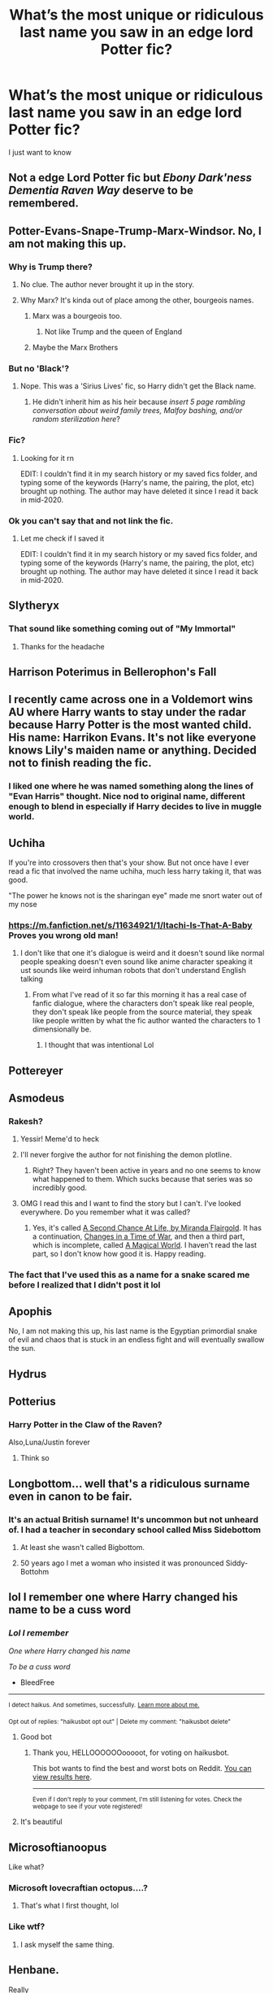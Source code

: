 #+TITLE: What’s the most unique or ridiculous last name you saw in an edge lord Potter fic?

* What’s the most unique or ridiculous last name you saw in an edge lord Potter fic?
:PROPERTIES:
:Author: HELLOOOOOOooooot
:Score: 98
:DateUnix: 1617275928.0
:DateShort: 2021-Apr-01
:FlairText: Discussion
:END:
I just want to know


** Not a edge Lord Potter fic but /Ebony Dark'ness Dementia Raven Way/ deserve to be remembered.
:PROPERTIES:
:Author: PlusMortgage
:Score: 142
:DateUnix: 1617289073.0
:DateShort: 2021-Apr-01
:END:


** Potter-Evans-Snape-Trump-Marx-Windsor. No, I am not making this up.
:PROPERTIES:
:Author: SeaboarderCoast
:Score: 100
:DateUnix: 1617289902.0
:DateShort: 2021-Apr-01
:END:

*** Why is Trump there?
:PROPERTIES:
:Score: 38
:DateUnix: 1617301798.0
:DateShort: 2021-Apr-01
:END:

**** No clue. The author never brought it up in the story.
:PROPERTIES:
:Author: SeaboarderCoast
:Score: 38
:DateUnix: 1617306464.0
:DateShort: 2021-Apr-02
:END:


**** Why Marx? It's kinda out of place among the other, bourgeois names.
:PROPERTIES:
:Author: Mythopoeist
:Score: 25
:DateUnix: 1617314802.0
:DateShort: 2021-Apr-02
:END:

***** Marx was a bourgeois too.
:PROPERTIES:
:Author: reLincolnX
:Score: 15
:DateUnix: 1617332749.0
:DateShort: 2021-Apr-02
:END:

****** Not like Trump and the queen of England
:PROPERTIES:
:Author: Mythopoeist
:Score: 10
:DateUnix: 1617334512.0
:DateShort: 2021-Apr-02
:END:


***** Maybe the Marx Brothers
:PROPERTIES:
:Author: Tsorovar
:Score: 3
:DateUnix: 1617350315.0
:DateShort: 2021-Apr-02
:END:


*** But no 'Black'?
:PROPERTIES:
:Author: I_love_DPs
:Score: 21
:DateUnix: 1617294063.0
:DateShort: 2021-Apr-01
:END:

**** Nope. This was a 'Sirius Lives' fic, so Harry didn't get the Black name.
:PROPERTIES:
:Author: SeaboarderCoast
:Score: 37
:DateUnix: 1617294317.0
:DateShort: 2021-Apr-01
:END:

***** He didn't inherit him as his heir because /insert 5 page rambling conversation about weird family trees, Malfoy bashing, and/or random sterilization here/?
:PROPERTIES:
:Author: howAboutNextWeek
:Score: 47
:DateUnix: 1617296134.0
:DateShort: 2021-Apr-01
:END:


*** Fic?
:PROPERTIES:
:Author: Queen_Ares
:Score: 5
:DateUnix: 1617300325.0
:DateShort: 2021-Apr-01
:END:

**** Looking for it rn

EDIT: I couldn't find it in my search history or my saved fics folder, and typing some of the keywords (Harry's name, the pairing, the plot, etc) brought up nothing. The author may have deleted it since I read it back in mid-2020.
:PROPERTIES:
:Author: SeaboarderCoast
:Score: 2
:DateUnix: 1617329299.0
:DateShort: 2021-Apr-02
:END:


*** Ok you can't say that and not link the fic.
:PROPERTIES:
:Author: Goodpie2
:Score: 4
:DateUnix: 1617328753.0
:DateShort: 2021-Apr-02
:END:

**** Let me check if I saved it

EDIT: I couldn't find it in my search history or my saved fics folder, and typing some of the keywords (Harry's name, the pairing, the plot, etc) brought up nothing. The author may have deleted it since I read it back in mid-2020.
:PROPERTIES:
:Author: SeaboarderCoast
:Score: 4
:DateUnix: 1617329106.0
:DateShort: 2021-Apr-02
:END:


** Slytheryx
:PROPERTIES:
:Author: Soviet_God-Emperor
:Score: 83
:DateUnix: 1617277330.0
:DateShort: 2021-Apr-01
:END:

*** That sound like something coming out of "My Immortal"
:PROPERTIES:
:Author: I_love_DPs
:Score: 30
:DateUnix: 1617294881.0
:DateShort: 2021-Apr-01
:END:

**** Thanks for the headache
:PROPERTIES:
:Author: Queen_Ares
:Score: 19
:DateUnix: 1617300274.0
:DateShort: 2021-Apr-01
:END:


** Harrison Poterimus in Bellerophon's Fall
:PROPERTIES:
:Author: KonoCrowleyDa
:Score: 61
:DateUnix: 1617282633.0
:DateShort: 2021-Apr-01
:END:


** I recently came across one in a Voldemort wins AU where Harry wants to stay under the radar because Harry Potter is the most wanted child. His name: Harrikon Evans. It's not like everyone knows Lily's maiden name or anything. Decided not to finish reading the fic.
:PROPERTIES:
:Author: colorfuljellyfish
:Score: 60
:DateUnix: 1617291349.0
:DateShort: 2021-Apr-01
:END:

*** I liked one where he was named something along the lines of "Evan Harris" thought. Nice nod to original name, different enough to blend in especially if Harry decides to live in muggle world.
:PROPERTIES:
:Author: AchajkaTheOriginal
:Score: 8
:DateUnix: 1617489844.0
:DateShort: 2021-Apr-04
:END:


** Uchiha

If you're into crossovers then that's your show. But not once have I ever read a fic that involved the name uchiha, much less harry taking it, that was good.

"The power he knows not is the sharingan eye" made me snort water out of my nose
:PROPERTIES:
:Author: EnnJayBee
:Score: 45
:DateUnix: 1617295390.0
:DateShort: 2021-Apr-01
:END:

*** [[https://m.fanfiction.net/s/11634921/1/Itachi-Is-That-A-Baby]] Proves you wrong old man!
:PROPERTIES:
:Author: JdubCT
:Score: 1
:DateUnix: 1617322498.0
:DateShort: 2021-Apr-02
:END:

**** I don't like that one it's dialogue is weird and it doesn't sound like normal people speaking doesn't even sound like anime character speaking it ust sounds like weird inhuman robots that don't understand English talking
:PROPERTIES:
:Author: Hhhhhhhhhhhhhhhhhklp
:Score: 15
:DateUnix: 1617323839.0
:DateShort: 2021-Apr-02
:END:

***** From what I've read of it so far this morning it has a real case of fanfic dialogue, where the characters don't speak like real people, they don't speak like people from the source material, they speak like people written by what the fic author wanted the characters to 1 dimensionally be.
:PROPERTIES:
:Author: EnnJayBee
:Score: 8
:DateUnix: 1617341989.0
:DateShort: 2021-Apr-02
:END:

****** I thought that was intentional Lol
:PROPERTIES:
:Author: Fischaim
:Score: 1
:DateUnix: 1617842076.0
:DateShort: 2021-Apr-08
:END:


** Pottereyer
:PROPERTIES:
:Author: CalligrapherThen497
:Score: 32
:DateUnix: 1617282242.0
:DateShort: 2021-Apr-01
:END:


** Asmodeus
:PROPERTIES:
:Author: BlueSkies5Eva
:Score: 25
:DateUnix: 1617287664.0
:DateShort: 2021-Apr-01
:END:

*** Rakesh?
:PROPERTIES:
:Author: Alion1080
:Score: 16
:DateUnix: 1617288802.0
:DateShort: 2021-Apr-01
:END:

**** Yessir! Meme'd to heck
:PROPERTIES:
:Author: BlueSkies5Eva
:Score: 10
:DateUnix: 1617289588.0
:DateShort: 2021-Apr-01
:END:


**** I'll never forgive the author for not finishing the demon plotline.
:PROPERTIES:
:Author: FerusGrim
:Score: 7
:DateUnix: 1617315565.0
:DateShort: 2021-Apr-02
:END:

***** Right? They haven't been active in years and no one seems to know what happened to them. Which sucks because that series was so incredibly good.
:PROPERTIES:
:Author: AutumnMage94
:Score: 6
:DateUnix: 1617317508.0
:DateShort: 2021-Apr-02
:END:


**** OMG I read this and I want to find the story but I can't. I've looked everywhere. Do you remember what it was called?
:PROPERTIES:
:Author: Acunamatata_
:Score: 1
:DateUnix: 1617331991.0
:DateShort: 2021-Apr-02
:END:

***** Yes, it's called [[https://m.fanfiction.net/s/2488754/1/A-Second-Chance-at-Life][A Second Chance At Life, by Miranda Flairgold]]. It has a continuation, [[https://m.fanfiction.net/s/3078469/1/Changes-in-a-Time-of-War][Changes in a Time of War]], and then a third part, which is incomplete, called [[https://m.fanfiction.net/s/5318075/1/A-Magical-World][A Magical World]]. I haven't read the last part, so I don't know how good it is. Happy reading.
:PROPERTIES:
:Author: Alion1080
:Score: 3
:DateUnix: 1617343490.0
:DateShort: 2021-Apr-02
:END:


*** The fact that I've used this as a name for a snake scared me before I realized that I didn't post it lol
:PROPERTIES:
:Author: SnapdragonPBlack
:Score: 2
:DateUnix: 1617318956.0
:DateShort: 2021-Apr-02
:END:


** Apophis

No, I am not making this up, his last name is the Egyptian primordial snake of evil and chaos that is stuck in an endless fight and will eventually swallow the sun.
:PROPERTIES:
:Author: Riddle-in-a-Box
:Score: 29
:DateUnix: 1617295089.0
:DateShort: 2021-Apr-01
:END:


** Hydrus
:PROPERTIES:
:Author: hrmdurr
:Score: 18
:DateUnix: 1617288992.0
:DateShort: 2021-Apr-01
:END:


** Potterius
:PROPERTIES:
:Author: Bleepbloopbotz2
:Score: 48
:DateUnix: 1617276073.0
:DateShort: 2021-Apr-01
:END:

*** Harry Potter in the Claw of the Raven?

Also,Luna/Justin forever
:PROPERTIES:
:Author: MrToddWilkins
:Score: 13
:DateUnix: 1617287659.0
:DateShort: 2021-Apr-01
:END:

**** Think so
:PROPERTIES:
:Author: Bleepbloopbotz2
:Score: 5
:DateUnix: 1617287849.0
:DateShort: 2021-Apr-01
:END:


** Longbottom... well that's a ridiculous surname even in canon to be fair.
:PROPERTIES:
:Author: I_love_DPs
:Score: 15
:DateUnix: 1617294144.0
:DateShort: 2021-Apr-01
:END:

*** It's an actual British surname! It's uncommon but not unheard of. I had a teacher in secondary school called Miss Sidebottom
:PROPERTIES:
:Author: Awkward_Uni_Student
:Score: 14
:DateUnix: 1617316567.0
:DateShort: 2021-Apr-02
:END:

**** At least she wasn't called Bigbottom.
:PROPERTIES:
:Author: I_love_DPs
:Score: 11
:DateUnix: 1617316808.0
:DateShort: 2021-Apr-02
:END:


**** 50 years ago I met a woman who insisted it was pronounced Siddy-Bottohm
:PROPERTIES:
:Author: Lumpyproletarian
:Score: 8
:DateUnix: 1617316979.0
:DateShort: 2021-Apr-02
:END:


** lol I remember one where Harry changed his name to be a cuss word
:PROPERTIES:
:Author: BleedFree
:Score: 41
:DateUnix: 1617282369.0
:DateShort: 2021-Apr-01
:END:

*** /Lol I remember/

/One where Harry changed his name/

/To be a cuss word/

- BleedFree

--------------

^{I detect haikus. And sometimes, successfully.} ^{[[https://www.reddit.com/r/haikusbot/][Learn more about me.]]}

^{Opt out of replies: "haikusbot opt out" | Delete my comment: "haikusbot delete"}
:PROPERTIES:
:Author: haikusbot
:Score: 49
:DateUnix: 1617282381.0
:DateShort: 2021-Apr-01
:END:

**** Good bot
:PROPERTIES:
:Author: HELLOOOOOOooooot
:Score: 23
:DateUnix: 1617282949.0
:DateShort: 2021-Apr-01
:END:

***** Thank you, HELLOOOOOOooooot, for voting on haikusbot.

This bot wants to find the best and worst bots on Reddit. [[https://botrank.pastimes.eu/][You can view results here]].

--------------

^{Even if I don't reply to your comment, I'm still listening for votes. Check the webpage to see if your vote registered!}
:PROPERTIES:
:Author: B0tRank
:Score: 12
:DateUnix: 1617282965.0
:DateShort: 2021-Apr-01
:END:


**** It's beautiful
:PROPERTIES:
:Author: BleedFree
:Score: 2
:DateUnix: 1617363227.0
:DateShort: 2021-Apr-02
:END:


** Microsoftianoopus

Like what?
:PROPERTIES:
:Author: HarryLover-13
:Score: 40
:DateUnix: 1617282705.0
:DateShort: 2021-Apr-01
:END:

*** Microsoft lovecraftian octopus....?
:PROPERTIES:
:Author: 10_cats
:Score: 6
:DateUnix: 1617327855.0
:DateShort: 2021-Apr-02
:END:

**** That's what I first thought, lol
:PROPERTIES:
:Author: HarryLover-13
:Score: 1
:DateUnix: 1617377767.0
:DateShort: 2021-Apr-02
:END:


*** Like wtf?
:PROPERTIES:
:Author: Queen_Ares
:Score: 6
:DateUnix: 1617300369.0
:DateShort: 2021-Apr-01
:END:

**** I ask myself the same thing.
:PROPERTIES:
:Author: HarryLover-13
:Score: 1
:DateUnix: 1617377776.0
:DateShort: 2021-Apr-02
:END:


** Henbane.

Really

​

Chicken Poison Plant
:PROPERTIES:
:Author: Lumpyproletarian
:Score: 10
:DateUnix: 1617317038.0
:DateShort: 2021-Apr-02
:END:


** Nightshade
:PROPERTIES:
:Author: RoyalAct4
:Score: 43
:DateUnix: 1617280575.0
:DateShort: 2021-Apr-01
:END:

*** Did you just insult Zoe?
:PROPERTIES:
:Author: Simoerys
:Score: 65
:DateUnix: 1617284206.0
:DateShort: 2021-Apr-01
:END:

**** I think they dam well did

Though I think Zoë is the only one who can pull it off, Harry Potter most definitely can't
:PROPERTIES:
:Author: Riddle-in-a-Box
:Score: 31
:DateUnix: 1617295009.0
:DateShort: 2021-Apr-01
:END:

***** Seriously, a last name that edgey should not work that well
:PROPERTIES:
:Author: howAboutNextWeek
:Score: 9
:DateUnix: 1617296063.0
:DateShort: 2021-Apr-01
:END:


**** Mind informing an uninformed peseant as to who Zoe is?
:PROPERTIES:
:Author: Specific_Tank715
:Score: 6
:DateUnix: 1617297617.0
:DateShort: 2021-Apr-01
:END:

***** Zoe Nightshade is a character from Percy Jackson and The Olympians
:PROPERTIES:
:Author: TheBloperM
:Score: 13
:DateUnix: 1617297686.0
:DateShort: 2021-Apr-01
:END:

****** Explains why i didn't know her, never read those, you recommend them?
:PROPERTIES:
:Author: Specific_Tank715
:Score: 12
:DateUnix: 1617297773.0
:DateShort: 2021-Apr-01
:END:

******* I would definitely recommend them, that series also has a sequal series which i really liked
:PROPERTIES:
:Author: NahImTheGoat
:Score: 10
:DateUnix: 1617307303.0
:DateShort: 2021-Apr-02
:END:


******* I'm butting in here. Percy Jackson is in my opinion one of the greatest stories i've ever read. The world building, character development, and story are great. I don't want to overhype this, so i'll just say that this is a dam(wink wink) good story that if you enjoyed Harry Potter, you'll enjoy this.
:PROPERTIES:
:Author: Wassa110
:Score: 2
:DateUnix: 1617360052.0
:DateShort: 2021-Apr-02
:END:


******* Percy Jackson, Naruto, and Harry Potter are Gold mines for fanfiction tbh.
:PROPERTIES:
:Author: SuspiciousFinger9812
:Score: 2
:DateUnix: 1617363129.0
:DateShort: 2021-Apr-02
:END:

******** That they are indeed
:PROPERTIES:
:Author: Valrios_Ilivian
:Score: 1
:DateUnix: 1617363790.0
:DateShort: 2021-Apr-02
:END:


***** The lieutenant of the hunt in Percy Jackson
:PROPERTIES:
:Author: porp491169
:Score: 5
:DateUnix: 1617297722.0
:DateShort: 2021-Apr-01
:END:


***** Miss zoe is the best
:PROPERTIES:
:Author: fanfic_reader
:Score: 5
:DateUnix: 1617302811.0
:DateShort: 2021-Apr-01
:END:

****** Eh, she was a very big dick in the first 90% of the book
:PROPERTIES:
:Author: EntrepreneurWooden99
:Score: 4
:DateUnix: 1617306890.0
:DateShort: 2021-Apr-02
:END:

******* Perhaps, but in linkffn([[https://www.fanfiction.net/s/13274956/]]), she's great
:PROPERTIES:
:Author: fanfic_reader
:Score: 6
:DateUnix: 1617308454.0
:DateShort: 2021-Apr-02
:END:

******** Oh no I'm not hating on her just pointing that out. And yeah, absolutely loved her in Harry Potter, Squatter
:PROPERTIES:
:Author: EntrepreneurWooden99
:Score: 5
:DateUnix: 1617309541.0
:DateShort: 2021-Apr-02
:END:


******** [[https://www.fanfiction.net/s/13274956/1/][*/Harry Potter, Squatter/*]] by [[https://www.fanfiction.net/u/143877/Enterprise1701-d][/Enterprise1701-d/]]

#+begin_quote
  Based on a challenge by Gabriel Herrol. A young Harry Potter is abandoned in new York by the Dursleys. He finds his way onto Olympus and starts squatting in an abandoned temple...
#+end_quote

^{/Site/:} ^{fanfiction.net} ^{*|*} ^{/Category/:} ^{Harry} ^{Potter} ^{+} ^{Percy} ^{Jackson} ^{and} ^{the} ^{Olympians} ^{Crossover} ^{*|*} ^{/Rated/:} ^{Fiction} ^{T} ^{*|*} ^{/Chapters/:} ^{42} ^{*|*} ^{/Words/:} ^{381,349} ^{*|*} ^{/Reviews/:} ^{6,320} ^{*|*} ^{/Favs/:} ^{13,250} ^{*|*} ^{/Follows/:} ^{15,536} ^{*|*} ^{/Updated/:} ^{Mar} ^{5} ^{*|*} ^{/Published/:} ^{May} ^{1,} ^{2019} ^{*|*} ^{/id/:} ^{13274956} ^{*|*} ^{/Language/:} ^{English} ^{*|*} ^{/Genre/:} ^{Adventure} ^{*|*} ^{/Characters/:} ^{Harry} ^{P.,} ^{Hestia} ^{*|*} ^{/Download/:} ^{[[http://www.ff2ebook.com/old/ffn-bot/index.php?id=13274956&source=ff&filetype=epub][EPUB]]} ^{or} ^{[[http://www.ff2ebook.com/old/ffn-bot/index.php?id=13274956&source=ff&filetype=mobi][MOBI]]}

--------------

*FanfictionBot*^{2.0.0-beta} | [[https://github.com/FanfictionBot/reddit-ffn-bot/wiki/Usage][Usage]] | [[https://www.reddit.com/message/compose?to=tusing][Contact]]
:PROPERTIES:
:Author: FanfictionBot
:Score: 3
:DateUnix: 1617308476.0
:DateShort: 2021-Apr-02
:END:


** Harridan. Can't remember anything else about the fic beside this name, but it made me want to die inside a little.
:PROPERTIES:
:Author: Yumehayla
:Score: 9
:DateUnix: 1617307193.0
:DateShort: 2021-Apr-02
:END:


** Crow, probably, though it doesn't sound that unusual without the context.
:PROPERTIES:
:Author: Yuriy116
:Score: 35
:DateUnix: 1617281174.0
:DateShort: 2021-Apr-01
:END:

*** Harry Crow? I didn't read it but I've heard things about it
:PROPERTIES:
:Author: HELLOOOOOOooooot
:Score: 27
:DateUnix: 1617282990.0
:DateShort: 2021-Apr-01
:END:

**** I enjoy the first part of it, but I've never managed it finish it.
:PROPERTIES:
:Author: Nathen_Drake_392
:Score: 5
:DateUnix: 1617292042.0
:DateShort: 2021-Apr-01
:END:


**** Well...it's an acquired taste. I've gotten sick of robst's stories at this point with how little tension, and character development there is. In some of his stories he does downright impossible things according to Magicals, but it lacks any oomph to it.

I remember reading Birth Of Forest(Hashirama reincarnates into Naruto, highly recommend it), and there's this scene at the end of the Chunin exams where Naruto senses Hiruzen's passing, someone he cared greatly about in both lives. The amount of awe, and wonder that comes about from those witnessing why he deserved his title as God Of Shinobi is still one of the greatest things i've read that fall under that category.

While Harry doesn't do anything quite as impressive compared to the above mentioned story, when he does do very impressive things, it lacks any real weight. It makes the stories far less enjoyable for me.
:PROPERTIES:
:Author: Wassa110
:Score: 1
:DateUnix: 1617360526.0
:DateShort: 2021-Apr-02
:END:


*** Oh hey, this just reminded me to do my annual reread of that, cheers mate
:PROPERTIES:
:Author: The-Master-Dwarf
:Score: 6
:DateUnix: 1617296477.0
:DateShort: 2021-Apr-01
:END:


** Microsoft.

It wasn't a crack fic.
:PROPERTIES:
:Author: Im-Bleira
:Score: 7
:DateUnix: 1617329559.0
:DateShort: 2021-Apr-02
:END:

*** .................................................................................................................................................................................................................................................................................................................................................................................................................................................................................................................................................................................................................................................................................................................................................................................................................................................................................................................................................................................................................................................................................................................................................................................................................................................................................................................................................................................................................................................................................................................................................................................................................................................................................................................................................................................................................................................................................................................................................................................................................................................................................................................................................................................................................................................................................................................................................................................................................................................................................................................................................................................................................................................................................................................................................................................................................................................................................................................................................................................................................................................................................................................................................................................................................................................................................................................................................................................................................................................................? What. Sauce plz.
:PROPERTIES:
:Author: Wassa110
:Score: 1
:DateUnix: 1617361022.0
:DateShort: 2021-Apr-02
:END:


** I forget the precise ordering but there were, Kennedy, Churchill, Nixon as part of his in one. Yes I do mean the presidents. That one had Hermione do a blood check as well and one of her houses, i shit you not, was Hitler
:PROPERTIES:
:Author: inventiveusernombre
:Score: 6
:DateUnix: 1617342185.0
:DateShort: 2021-Apr-02
:END:

*** I cannot right now. Hitler?
:PROPERTIES:
:Author: HELLOOOOOOooooot
:Score: 4
:DateUnix: 1617342875.0
:DateShort: 2021-Apr-02
:END:

**** there was an A/N being like she wont mention this for obvious reasons i was crying
:PROPERTIES:
:Author: inventiveusernombre
:Score: 2
:DateUnix: 1617342916.0
:DateShort: 2021-Apr-02
:END:


** Roosevelt
:PROPERTIES:
:Author: PlentyFew1762
:Score: 6
:DateUnix: 1617320543.0
:DateShort: 2021-Apr-02
:END:


** Potter-Evans-Verres
:PROPERTIES:
:Author: xshadowfax
:Score: 33
:DateUnix: 1617286094.0
:DateShort: 2021-Apr-01
:END:

*** Oh no you've invoked HPMOR
:PROPERTIES:
:Author: howAboutNextWeek
:Score: 19
:DateUnix: 1617296190.0
:DateShort: 2021-Apr-01
:END:

**** Yep, be prepared to reach the top of the thread..or the bottom.
:PROPERTIES:
:Author: xshadowfax
:Score: 13
:DateUnix: 1617296279.0
:DateShort: 2021-Apr-01
:END:


** Alpharius
:PROPERTIES:
:Author: LetterheadRough4643
:Score: 4
:DateUnix: 1617313895.0
:DateShort: 2021-Apr-02
:END:

*** He was Alpharius?
:PROPERTIES:
:Author: Goodpie2
:Score: 2
:DateUnix: 1617328786.0
:DateShort: 2021-Apr-02
:END:

**** [[https://www.fanfiction.net/s/13387872/3/A-most-glorious-return]]
:PROPERTIES:
:Author: LetterheadRough4643
:Score: 1
:DateUnix: 1617348464.0
:DateShort: 2021-Apr-02
:END:


** Salvazsahar Serendu Harryjames Emrys
:PROPERTIES:
:Author: rek-lama
:Score: 16
:DateUnix: 1617297961.0
:DateShort: 2021-Apr-01
:END:

*** I actually really like how the author did names in that one. It explains where albus percival wulfric 🅱️rian dumbledore came from and has a real "old name" vibe.

Granted, I kinda wish the author hadn't gone with a name that starts with a Salva* prefix, when that's christian and latin rooted, something that clashed with the culture merlin was from, but w/e.
:PROPERTIES:
:Author: fanfic_reader
:Score: 7
:DateUnix: 1617303820.0
:DateShort: 2021-Apr-01
:END:


** Not quite edge lord potter, but Harveste Addams. Awesome fics.
:PROPERTIES:
:Author: NRNstephaniemorelli
:Score: 8
:DateUnix: 1617298418.0
:DateShort: 2021-Apr-01
:END:

*** Oooh, I loved those
:PROPERTIES:
:Author: SkullofAce
:Score: 3
:DateUnix: 1617306090.0
:DateShort: 2021-Apr-02
:END:


** Not a last name, but "Hadrian" will always be the most cringeworthy "real" name for Harry. Any time I see that name in a fic, it's an automatic pass.
:PROPERTIES:
:Author: Goodpie2
:Score: 8
:DateUnix: 1617328867.0
:DateShort: 2021-Apr-02
:END:

*** I always like it if it's meant as a poncy alias, or something Harry would be embarrassed by. It's seriously what he prefers, then well... we all know what kind of Lord-something-something fic it's going to be.
:PROPERTIES:
:Author: MajoorAnvers
:Score: 4
:DateUnix: 1617399580.0
:DateShort: 2021-Apr-03
:END:


*** Really? I don't mind that. When he has like 20 different names with a bajillion Galleons, and the keys to Avalon, that's when I drop it. A simple name change like that though is fine for me. Some people just don't like such ordinary names, and Hadrian is a good enough replacement without just straight up changing his name. It's like Voldemort, Tom ain't scary, but Voldemort /shivers/.
:PROPERTIES:
:Author: Wassa110
:Score: 1
:DateUnix: 1617360799.0
:DateShort: 2021-Apr-02
:END:

**** I mean, I personally disagree wrt simple names, but that's a different issue. No the issue is "Hadrian," which is honestly just the cringiest attempt at a dramatic sounding name I've ever heard of. I could take "Ebony" seriously before I read a story about "Hadrian." It's something I'd expect from a 13 year old.
:PROPERTIES:
:Author: Goodpie2
:Score: 2
:DateUnix: 1617361013.0
:DateShort: 2021-Apr-02
:END:

***** Meh. I don't think too strongly about it one way, or the other personally. Different people, different tastes I guess.
:PROPERTIES:
:Author: Wassa110
:Score: 2
:DateUnix: 1617361162.0
:DateShort: 2021-Apr-02
:END:


**** People only choose Hadrian because it's Roman, spells are in latin, and a real world example exists in Hadrian's wall.
:PROPERTIES:
:Author: SuspiciousFinger9812
:Score: 1
:DateUnix: 1617363641.0
:DateShort: 2021-Apr-02
:END:


** Off hand I honestly can't recall anything unique but the ones where he basically renames himself by slightly changing his first name and taking one of his parents names always struck me as ridiculous and usually make me automatically hit the x button. Harry James Potter becomes Harold Jameson Evans, woooooow it's a trick that would make Loki himself weep with envy. Only an unparalleled genius could ever hope to fit that jigsaw puzzle together.
:PROPERTIES:
:Author: Krogan26
:Score: 3
:DateUnix: 1617329865.0
:DateShort: 2021-Apr-02
:END:


** Salvazsahar
:PROPERTIES:
:Author: Lunetta19
:Score: 4
:DateUnix: 1617323897.0
:DateShort: 2021-Apr-02
:END:
